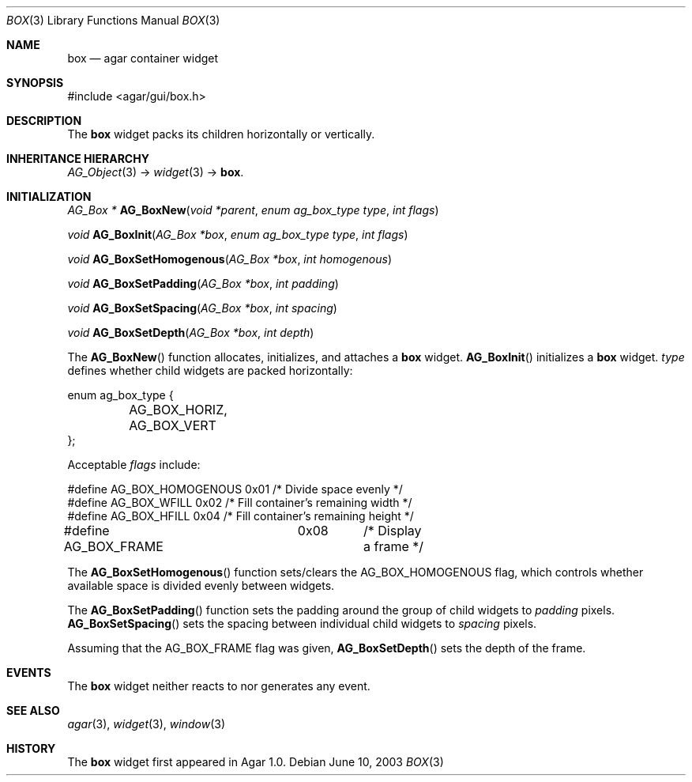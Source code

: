 .\"	$Csoft: box.3,v 1.8 2005/03/09 06:39:20 vedge Exp $
.\"
.\" Copyright (c) 2002, 2003, 2004, 2005 CubeSoft Communications, Inc.
.\" <http://www.csoft.org>
.\" All rights reserved.
.\"
.\" Redistribution and use in source and binary forms, with or without
.\" modification, are permitted provided that the following conditions
.\" are met:
.\" 1. Redistributions of source code must retain the above copyright
.\"    notice, this list of conditions and the following disclaimer.
.\" 2. Redistributions in binary form must reproduce the above copyright
.\"    notice, this list of conditions and the following disclaimer in the
.\"    documentation and/or other materials provided with the distribution.
.\" 
.\" THIS SOFTWARE IS PROVIDED BY THE AUTHOR ``AS IS'' AND ANY EXPRESS OR
.\" IMPLIED WARRANTIES, INCLUDING, BUT NOT LIMITED TO, THE IMPLIED
.\" WARRANTIES OF MERCHANTABILITY AND FITNESS FOR A PARTICULAR PURPOSE
.\" ARE DISCLAIMED. IN NO EVENT SHALL THE AUTHOR BE LIABLE FOR ANY DIRECT,
.\" INDIRECT, INCIDENTAL, SPECIAL, EXEMPLARY, OR CONSEQUENTIAL DAMAGES
.\" (INCLUDING BUT NOT LIMITED TO, PROCUREMENT OF SUBSTITUTE GOODS OR
.\" SERVICES; LOSS OF USE, DATA, OR PROFITS; OR BUSINESS INTERRUPTION)
.\" HOWEVER CAUSED AND ON ANY THEORY OF LIABILITY, WHETHER IN CONTRACT,
.\" STRICT LIABILITY, OR TORT (INCLUDING NEGLIGENCE OR OTHERWISE) ARISING
.\" IN ANY WAY OUT OF THE USE OF THIS SOFTWARE EVEN IF ADVISED OF THE
.\" POSSIBILITY OF SUCH DAMAGE.
.\"
.Dd June 10, 2003
.Dt BOX 3
.Os
.ds vT Agar API Reference
.ds oS Agar 1.0
.Sh NAME
.Nm box
.Nd agar container widget
.Sh SYNOPSIS
.Bd -literal
#include <agar/gui/box.h>
.Ed
.Sh DESCRIPTION
The
.Nm
widget packs its children horizontally or vertically.
.Sh INHERITANCE HIERARCHY
.Pp
.Xr AG_Object 3 ->
.Xr widget 3 ->
.Nm .
.Sh INITIALIZATION
.nr nS 1
.Ft "AG_Box *"
.Fn AG_BoxNew "void *parent" "enum ag_box_type type" "int flags"
.Pp
.Ft "void"
.Fn AG_BoxInit "AG_Box *box" "enum ag_box_type type" "int flags"
.Pp
.Ft void
.Fn AG_BoxSetHomogenous "AG_Box *box" "int homogenous"
.Pp
.Ft void
.Fn AG_BoxSetPadding "AG_Box *box" "int padding"
.Pp
.Ft void
.Fn AG_BoxSetSpacing "AG_Box *box" "int spacing"
.Pp
.Ft void
.Fn AG_BoxSetDepth "AG_Box *box" "int depth"
.nr nS 0
.Pp
The
.Fn AG_BoxNew
function allocates, initializes, and attaches a
.Nm
widget.
.Fn AG_BoxInit
initializes a
.Nm
widget.
.Fa type
defines whether child widgets are packed horizontally:
.Bd -literal
enum ag_box_type {
	AG_BOX_HORIZ,
	AG_BOX_VERT
};
.Ed
.Pp
Acceptable
.Fa flags
include:
.Bd -literal
#define AG_BOX_HOMOGENOUS  0x01    /* Divide space evenly */
#define AG_BOX_WFILL       0x02    /* Fill container's remaining width */
#define AG_BOX_HFILL       0x04    /* Fill container's remaining height */
#define AG_BOX_FRAME	0x08	/* Display a frame */
.Ed
.Pp
The
.Fn AG_BoxSetHomogenous
function sets/clears the
.Dv AG_BOX_HOMOGENOUS
flag, which controls whether available space is divided evenly between widgets.
.Pp
The
.Fn AG_BoxSetPadding
function sets the padding around the group of child widgets to
.Fa padding
pixels.
.Fn AG_BoxSetSpacing
sets the spacing between individual child widgets to
.Fa spacing
pixels.
.Pp
Assuming that the
.Dv AG_BOX_FRAME
flag was given,
.Fn AG_BoxSetDepth
sets the depth of the frame.
.Sh EVENTS
The
.Nm
widget neither reacts to nor generates any event.
.Sh SEE ALSO
.Xr agar 3 ,
.Xr widget 3 ,
.Xr window 3
.Sh HISTORY
The
.Nm
widget first appeared in Agar 1.0.
